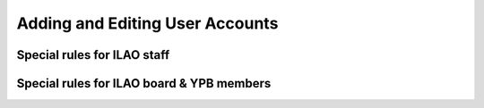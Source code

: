===================================
Adding and Editing User Accounts
===================================

Special rules for ILAO staff
-------------------------------


Special rules for ILAO board & YPB members
-------------------------------------------
